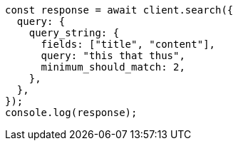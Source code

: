 // This file is autogenerated, DO NOT EDIT
// Use `node scripts/generate-docs-examples.js` to generate the docs examples

[source, js]
----
const response = await client.search({
  query: {
    query_string: {
      fields: ["title", "content"],
      query: "this that thus",
      minimum_should_match: 2,
    },
  },
});
console.log(response);
----
